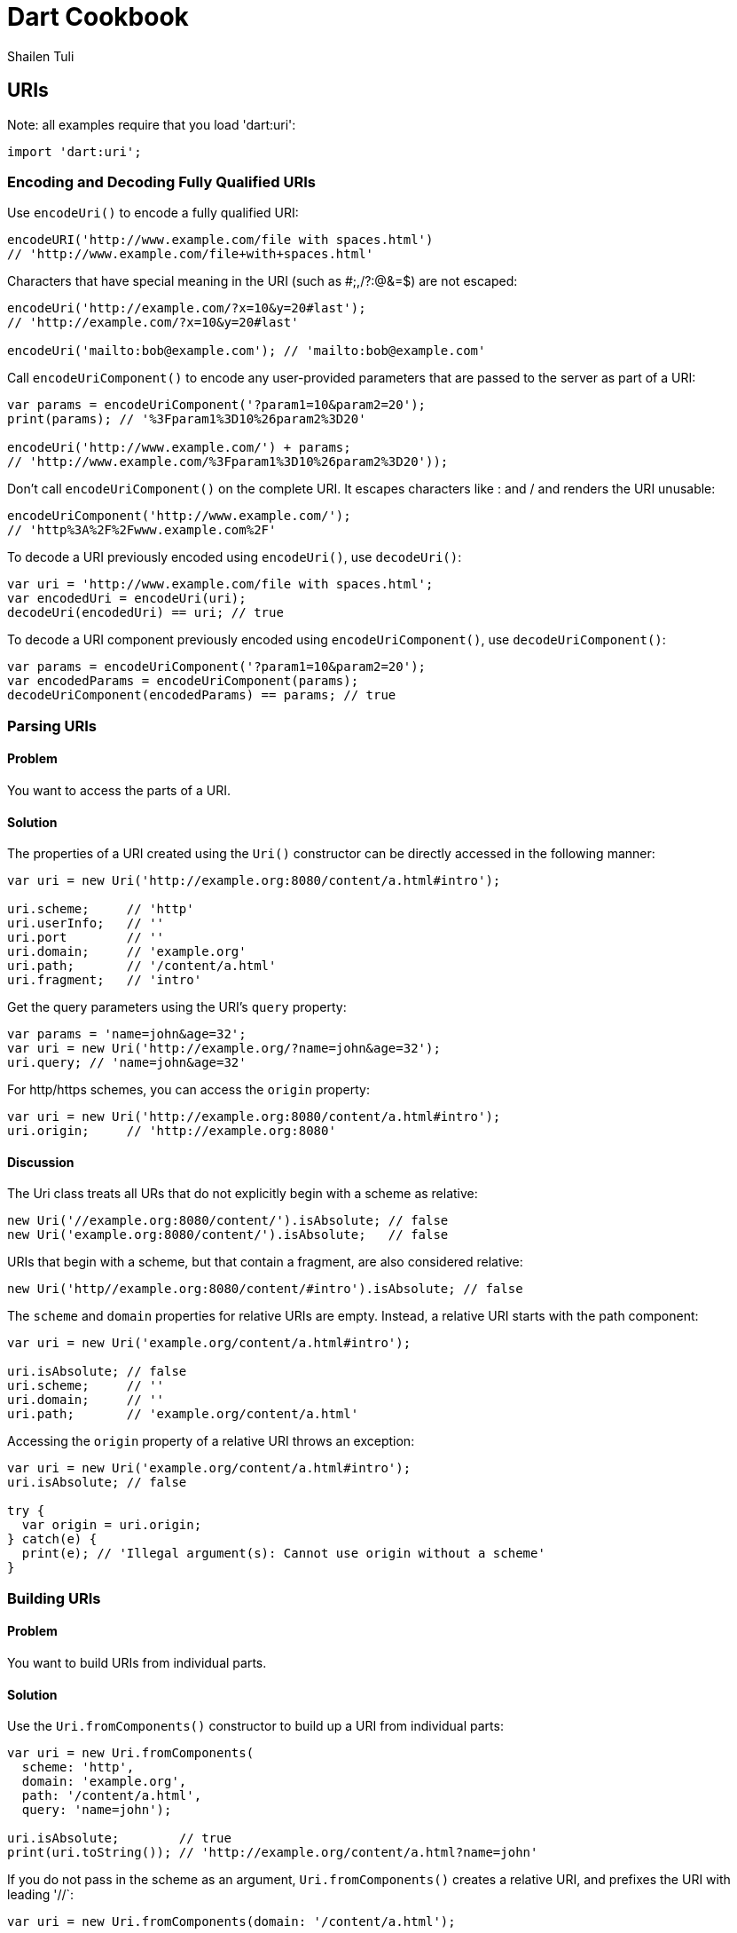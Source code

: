 = Dart Cookbook
:author: Shailen Tuli
:encoding: UTF-8

== URIs

Note: all examples require that you load 'dart:uri':

--------------------------------------------------------------------------------
import 'dart:uri';
--------------------------------------------------------------------------------


=== Encoding and Decoding Fully Qualified URIs


Use `encodeUri()` to encode a fully qualified URI:

--------------------------------------------------------------------------------
encodeURI('http://www.example.com/file with spaces.html')
// 'http://www.example.com/file+with+spaces.html'
--------------------------------------------------------------------------------

Characters that have special meaning in the URI (such as #;,/?:@&=$) are not
escaped:

--------------------------------------------------------------------------------
encodeUri('http://example.com/?x=10&y=20#last');
// 'http://example.com/?x=10&y=20#last'

encodeUri('mailto:bob@example.com'); // 'mailto:bob@example.com'
--------------------------------------------------------------------------------

Call `encodeUriComponent()` to encode any user-provided parameters that are
passed to the server as part of a URI:

--------------------------------------------------------------------------------
var params = encodeUriComponent('?param1=10&param2=20');
print(params); // '%3Fparam1%3D10%26param2%3D20'

encodeUri('http://www.example.com/') + params;
// 'http://www.example.com/%3Fparam1%3D10%26param2%3D20'));
--------------------------------------------------------------------------------
      
Don't call `encodeUriComponent()` on the complete URI. It escapes characters
like : and / and renders the URI unusable:

--------------------------------------------------------------------------------
encodeUriComponent('http://www.example.com/'); 
// 'http%3A%2F%2Fwww.example.com%2F'
--------------------------------------------------------------------------------

To decode a URI previously encoded using `encodeUri()`, use `decodeUri()`:

--------------------------------------------------------------------------------
var uri = 'http://www.example.com/file with spaces.html';
var encodedUri = encodeUri(uri);
decodeUri(encodedUri) == uri; // true
--------------------------------------------------------------------------------

To decode a URI component previously encoded using `encodeUriComponent()`, use
`decodeUriComponent()`: 

--------------------------------------------------------------------------------
var params = encodeUriComponent('?param1=10&param2=20');
var encodedParams = encodeUriComponent(params);
decodeUriComponent(encodedParams) == params; // true
--------------------------------------------------------------------------------


=== Parsing URIs

==== Problem

You want to access the parts of a URI.

==== Solution

The properties of a URI created using the `Uri()` constructor can be directly
accessed in the following manner: 

--------------------------------------------------------------------------------
var uri = new Uri('http://example.org:8080/content/a.html#intro');

uri.scheme;     // 'http'
uri.userInfo;   // ''
uri.port        // ''
uri.domain;     // 'example.org'
uri.path;       // '/content/a.html'
uri.fragment;   // 'intro'
--------------------------------------------------------------------------------

Get the query parameters using the URI's `query` property:

--------------------------------------------------------------------------------
var params = 'name=john&age=32';
var uri = new Uri('http://example.org/?name=john&age=32');
uri.query; // 'name=john&age=32'
--------------------------------------------------------------------------------

For http/https schemes, you can access the `origin` property:

--------------------------------------------------------------------------------
var uri = new Uri('http://example.org:8080/content/a.html#intro');
uri.origin;     // 'http://example.org:8080'
--------------------------------------------------------------------------------

==== Discussion

The Uri class treats all URs that do not explicitly begin with a scheme as
relative:

--------------------------------------------------------------------------------
new Uri('//example.org:8080/content/').isAbsolute; // false
new Uri('example.org:8080/content/').isAbsolute;   // false
--------------------------------------------------------------------------------

URIs that begin with a scheme, but that contain a fragment, are also considered
relative:

--------------------------------------------------------------------------------
new Uri('http//example.org:8080/content/#intro').isAbsolute; // false
--------------------------------------------------------------------------------
    
The `scheme` and `domain` properties for  relative URIs are empty. Instead, a 
relative URI starts with the path component:

--------------------------------------------------------------------------------
var uri = new Uri('example.org/content/a.html#intro');
      
uri.isAbsolute; // false
uri.scheme;     // ''
uri.domain;     // ''
uri.path;       // 'example.org/content/a.html'
--------------------------------------------------------------------------------

Accessing the `origin` property of a relative URI throws an exception:

--------------------------------------------------------------------------------
var uri = new Uri('example.org/content/a.html#intro');
uri.isAbsolute; // false

try {
  var origin = uri.origin;
} catch(e) {
  print(e); // 'Illegal argument(s): Cannot use origin without a scheme'
}
--------------------------------------------------------------------------------
      

=== Building URIs

==== Problem

You want to build URIs from individual parts.

==== Solution

Use the `Uri.fromComponents()` constructor to build up a URI from individual
parts:

--------------------------------------------------------------------------------
var uri = new Uri.fromComponents(
  scheme: 'http',
  domain: 'example.org',
  path: '/content/a.html',
  query: 'name=john');

uri.isAbsolute;        // true
print(uri.toString()); // 'http://example.org/content/a.html?name=john'
--------------------------------------------------------------------------------

If you do not pass in the scheme as an argument, `Uri.fromComponents()` creates
a relative URI, and prefixes the URI with leading '//`:

--------------------------------------------------------------------------------
var uri = new Uri.fromComponents(domain: '/content/a.html');
         
uri.isAbsolute;       // false
print(uri.toString(); // '//content/a.html'
--------------------------------------------------------------------------------
 
You should remove the leading '//' before using the URI.




